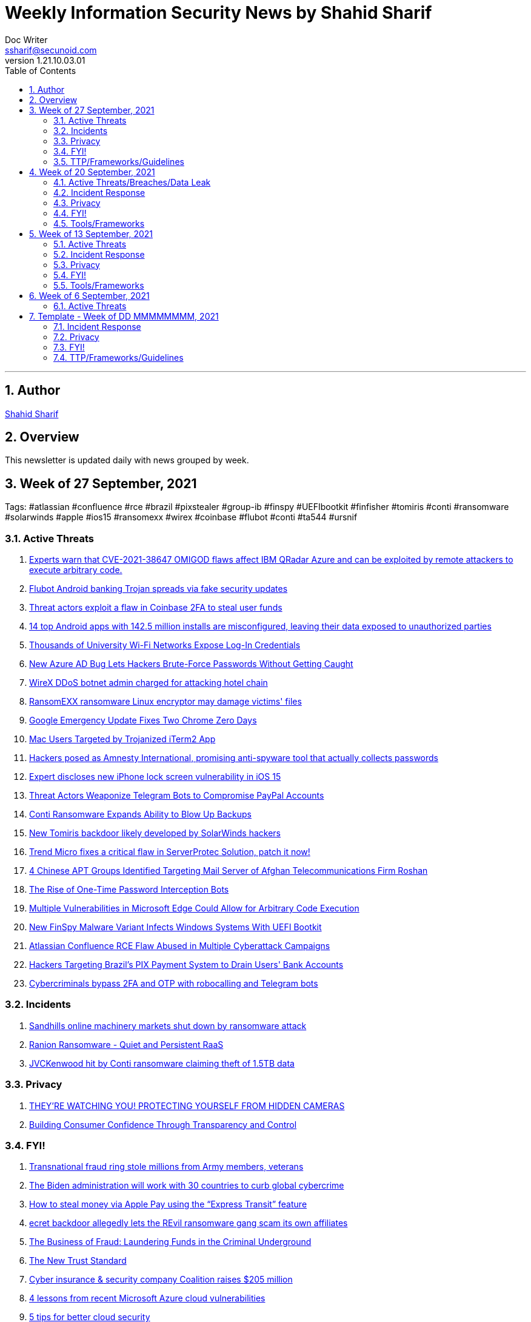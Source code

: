 = Weekly Information Security News by Shahid Sharif
Doc Writer <ssharif@secunoid.com>
v1.21.10.03.01
:numbered:
:sectnum:
:sectnumlevels: 5
:chapter-label:
:toc: right
:toclevels: 5
:docinfo:
:docinfo1:
:docinfo2:
:description: This weekly newsletter covers important events in the cyber security universe
:keywords: cybersecurity, it security, news
:imagesdir: images
:stylesheet:
:homepage: https://www.secunoid.com
'''

<<<
== Author
https://www.linkedin.com/in/shahidsharif[Shahid Sharif]

<<<
== Overview
This newsletter is updated daily with news grouped by week.

<<<
== Week of 27 September, 2021
Tags: #atlassian #confluence #rce #brazil #pixstealer #group-ib #finspy #UEFIbootkit #finfisher #tomiris #conti #ransomware #solarwinds #apple #ios15 #ransomexx #wirex #coinbase #flubot #conti #ta544 #ursnif

=== Active Threats
. https://securityaffairs.co/wordpress/122869/security/cve-2021-38647-omigod-ibm-qradar-azure.html[Experts warn that CVE-2021-38647 OMIGOD flaws affect IBM QRadar Azure and can be exploited by remote attackers to execute arbitrary code.]
. https://securityaffairs.co/wordpress/122839/malware/flubot-android-trojan-fake-updates.html[Flubot Android banking Trojan spreads via fake security updates]
. https://securityaffairs.co/wordpress/122846/hacking/coinbase-2fa-flaw.html[Threat actors exploit a flaw in Coinbase 2FA to steal user funds]
. https://securityaffairs.co/wordpress/122777/mobile-2/android-apps-data-leak.html[14 top Android apps with 142.5 million installs are misconfigured, leaving their data exposed to unauthorized parties]
. https://threatpost.com/misconfiguration-university-wifi-login-credentials/175157/[Thousands of University Wi-Fi Networks Expose Log-In Credentials]
. https://thehackernews.com/2021/09/new-azure-ad-bug-lets-hackers-brute.html[New Azure AD Bug Lets Hackers Brute-Force Passwords Without Getting Caught]
. https://www.bleepingcomputer.com/news/security/wirex-ddos-botnet-admin-charged-for-attacking-hotel-chain/[WireX DDoS botnet admin charged for attacking hotel chain]
. https://www.bleepingcomputer.com/news/security/ransomexx-ransomware-linux-encryptor-may-damage-victims-files/[RansomEXX ransomware Linux encryptor may damage victims' files]
. https://threatpost.com/google-emergency-update-chrome-zero-days/175266/[Google Emergency Update Fixes Two Chrome Zero Days]
. https://www.trendmicro.com/en_us/research/21/i/mac-users-targeted-by-trojanized-iterm2-app.html[Mac Users Targeted by Trojanized iTerm2 App]
. https://www.cyberscoop.com/amnesty-international-spyware-scam-pegasus/[Hackers posed as Amnesty International, promising anti-spyware tool that actually collects passwords]
. https://securityaffairs.co/wordpress/122740/hacking/lock-screen-vulnerability.html[Expert discloses new iPhone lock screen vulnerability in iOS 15]
. https://threatpost.com/telegram-bots-compromise-paypal/175099/[Threat Actors Weaponize Telegram Bots to Compromise PayPal Accounts]
. https://threatpost.com/conti-ransomware-backups/175114/[Conti Ransomware Expands Ability to Blow Up Backups]
. https://www.bleepingcomputer.com/news/security/new-tomiris-backdoor-likely-developed-by-solarwinds-hackers/[New Tomiris backdoor likely developed by SolarWinds hackers]
. https://securityaffairs.co/wordpress/122694/security/trend-micro-serverprotec-solution-flaw.html[Trend Micro fixes a critical flaw in ServerProtec Solution, patch it now!]
. https://www.recordedfuture.com/chinese-apt-groups-target-afghan-telecommunications-firm/[4 Chinese APT Groups Identified Targeting Mail Server of Afghan Telecommunications Firm Roshan]
. https://krebsonsecurity.com/2021/09/the-rise-of-one-time-password-interception-bots/[The Rise of One-Time Password Interception Bots]
. https://www.cisecurity.org/advisory/multiple-vulnerabilities-in-microsoft-edge-could-allow-for-arbitrary-code-execution_2021-123/[Multiple Vulnerabilities in Microsoft Edge Could Allow for Arbitrary Code Execution]
. https://thehackernews.com/2021/09/new-finspy-malware-variant-infects.html[New FinSpy Malware Variant Infects Windows Systems With UEFI Bootkit]
. https://thehackernews.com/2021/09/atlassian-confluence-rce-flaw-abused-in.html[Atlassian Confluence RCE Flaw Abused in Multiple Cyberattack Campaigns]
. https://thehackernews.com/2021/09/hackers-targeting-brazils-pix-payment.html[Hackers Targeting Brazil's PIX Payment System to Drain Users' Bank Accounts]
. https://www.csoonline.com/article/3634603/cybercriminals-bypass-2fa-and-otp-with-robocalling-and-telegram-bots.html[Cybercriminals bypass 2FA and OTP with robocalling and Telegram bots]

=== Incidents
. https://www.bleepingcomputer.com/news/security/sandhills-online-machinery-markets-shut-down-by-ransomware-attack/[Sandhills online machinery markets shut down by ransomware attack]
. https://www.fortinet.com/blog/threat-research/ranion-ransomware-quiet-and-persistent-raas[Ranion Ransomware - Quiet and Persistent RaaS]
. https://www.bleepingcomputer.com/news/security/jvckenwood-hit-by-conti-ransomware-claiming-theft-of-15tb-data/[JVCKenwood hit by Conti ransomware claiming theft of 1.5TB data]

=== Privacy
. https://www.trustedsec.com/blog/theyre-watching-you-protecting-yourself-from-hidden-cameras/[THEY’RE WATCHING YOU! PROTECTING YOURSELF FROM HIDDEN CAMERAS]
. https://blogs.cisco.com/security/building-consumer-confidence-through-transparency-and-control[Building Consumer Confidence Through Transparency and Control]

=== FYI!
. https://www.bleepingcomputer.com/news/security/transnational-fraud-ring-stole-millions-from-army-members-veterans/[Transnational fraud ring stole millions from Army members, veterans]
. https://securityaffairs.co/wordpress/122861/cyber-crime/biden-administration-30-countries-cybercrime.html[The Biden administration will work with 30 countries to curb global cybercrime]
. https://nakedsecurity.sophos.com/2021/09/30/how-to-steal-money-via-apple-pay-using-the-express-transit-feature/[How to steal money via Apple Pay using the “Express Transit” feature]
. https://www.tripwire.com/state-of-security/security-data-protection/cyber-security/secret-backdoor-allegedly-lets-the-revil-ransomware-gang-scam-its-own-affiliates/[ecret backdoor allegedly lets the REvil ransomware gang scam its own affiliates]
. https://www.recordedfuture.com/business-fraud-laundering-fund-criminal-underground/[The Business of Fraud: Laundering Funds in the Criminal Underground]
. https://blogs.cisco.com/security/the-new-trust-standard[The New Trust Standard]
. https://www.msspalert.com/investments/cyber-insurance-funding-coalition-raises-205-million/[Cyber insurance & security company Coalition raises $205 million]
. https://www.csoonline.com/article/3633907/4-lessons-from-recent-microsoft-azure-cloud-vulnerabilities.html[4 lessons from recent Microsoft Azure cloud vulnerabilities]
. https://www.csoonline.com/article/3303580/5-tips-for-better-cloud-security.html[5 tips for better cloud security]
. https://securityaffairs.co/wordpress/122710/cyber-crime/group-ib-ceo-arrested-treason-changes.html[Russian media reported that the police made searches in the Moscow office of security firm Group-IB apparently linked to an investigation into a criminal case]

=== TTP/Frameworks/Guidelines
. https://www.kitploit.com/2021/10/automatedlab-provisioning-solution-and.html[AutomatedLab - A Provisioning Solution And Framework That Lets You Deploy Complex Labs On HyperV And Azure With Simple PowerShell Scripts]
. https://www.kitploit.com/2021/10/efixplorer-ida-plugin-for-uefi-firmware.html[efiXplorer - IDA Plugin For UEFI Firmware Analysis And Reverse Engineering Automation]
. https://www.kitploit.com/2021/10/leakdb-web-scale-nosql-idempotent-cloud.html[LeakDB - Web-Scale NoSQL Idempotent Cloud-Native Big-Data Serverless Plaintext Credential Search]
. https://www.kitploit.com/2021/10/kekeo-little-toolbox-to-play-with.html[Kekeo - A Little Toolbox To Play With Microsoft Kerberos In C]
. https://redcanary.com/blog/intel-team/[So you're thinking about starting a cyber threat intelligence team...]
. https://thehackernews.com/2021/09/incentivizing-developers-is-key-to.html[Incentivizing Developers is the Key to Better Security Practices]
. https://www.bleepingcomputer.com/news/security/cisa-releases-tool-to-help-orgs-fend-off-insider-threat-risks/[CISA releases tool to help orgs fend off insider threat risks]
. https://www.mcafee.com/blogs/enterprise/security-operations/the-art-of-ruthless-prioritization-and-why-it-matters-for-secops/[The Art of Ruthless Prioritization and Why it Matters for SecOps]
. https://nakedsecurity.sophos.com/2021/09/28/serious-security-lets-encrypt-gets-ready-to-go-it-alone-in-a-good-way/[Serious Security: Let’s Encrypt gets ready to go it alone (in a good way!)]
. https://www.msspalert.com/cybersecurity-services-and-products/edr-vs-ndr-vs-xdr-vs-mdr-whats-next-for-detection-and-response/[EDR vs NDR vs XDR vs MDR: What's Next for Detection and Response?]
. https://umbrella.cisco.com/blog/remote-browser-isolation-protects-users-from-online-threats[Protecting Users From Online Threats With Remote Browser Isolation]
. https://securityaffairs.co/wordpress/122718/security/hardening-access-via-vpn-solutions.html[NSA, CISA release guidance on hardening remote access via VPN solutions]
. https://www.kitploit.com/2021/09/kodex-privacy-and-security-engineering.html[Kodex - A Privacy And Security Engineering Toolkit: Discover, Understand, Pseudonymize, Anonymize, Encrypt And Securely Share Sensitive And Personal Data: Privacy And Security As Code]



== Week of 20 September, 2021
Tags: #xdr #ransomware #malware #android

=== Active Threats/Breaches/Data Leak
. https://www.cyberscoop.com/blackmatter-new-cooperative-ransomware-iowa/[Ransomware gang strikes Iowa agriculture business New Cooperative, the latest hack on food supply chain]
. https://nakedsecurity.sophos.com/2021/09/20/back-to-basics-as-courier-scammers-skip-fake-fees-and-missed-deliveries/[“Back to basics” as courier scammers skip fake fees and missed deliveries]
. https://www.syxsense.com/linux-vulnerabilities-09-20-2021[Linux Vulnerabilities of the Week: September 20, 2021]
. https://www.bleepingcomputer.com/news/security/republican-governors-association-email-server-breached-by-state-hackers/[Republican Governors Association email server breached by state hackers]
. https://thehackernews.com/2021/09/a-new-wave-of-malware-attack-targeting.html[A New Wave of Malware Attack Targeting Organizations in South America]
. https://www.csoonline.com/article/3262972/7-hot-cyber-security-trends-and-4-going-cold.html[7 hot cybersecurity trends (and 4 going cold)]
. https://www.bleepingcomputer.com/news/security/eventbuilder-misconfiguration-exposes-microsoft-event-registrant-data/[EventBuilder misconfiguration exposes Microsoft event registrant data]

=== Incident Response
. https://www.csoonline.com/article/3632854/7-unexpected-ransomware-costs.html[7 unexpected ransomware costs]

=== Privacy

=== FYI!
. https://www.cyberscoop.com/arbitration-cybercriminal-xss-exploit-revil-ransomware/[Ransomware gangs are starting more drama on cybercrime forums, upending 'honor among thieves' conventions]
. https://hackercombat.com/microsoft-researches-ransomware-attack-targeting-app-developers/[Microsoft Researches Ransomware Attack Targeting App Developers]
. https://www.cyberscoop.com/ftc-privacy-alvaro-bedoya-big-tech/[Momentum builds to strengthen FTC's role as privacy enforcer, though hurdles remain]
. https://thehackernews.com/2021/09/europol-busts-major-cybercrime-ring.html[Europol Busts Major Crime Ring, Arrests Over 100 Online Fraudsters]
. https://newsroom.nccgroup.com/pressreleases/ncc-group-reveals-threefold-increase-in-targeted-ransomware-attacks-in-2021-3124798[NCC Group reveals threefold increase in targeted ransomware attacks in 2021]
. https://securityaffairs.co/wordpress/122382/cyber-crime/att-hacking-scheme-man-sentenced.html[Pakistani man sentenced to 12 years of prison for his role in AT&T hacking scheme]
. https://thehackernews.com/2021/09/google-to-auto-reset-unused-android-app.html[Google to Auto-Reset Unused Android App Permissions for Billions of Devices]

=== Tools/Frameworks
. https://threatpost.com/protect-account-takeover-cyberattacks/175090/[How to Prevent Account Takeovers in 2021]
. https://www.kitploit.com/2021/09/ps2exe-module-to-compile-powershell.html[PS2EXE - Module To Compile Powershell Scripts To Executables]
. https://www.csoonline.com/article/3633896/5-observations-about-xdr.html[5 observations about XDR]

<<<
== Week of 13 September, 2021
Tags: #numando #bankingtrojan #trojan #crypto #cryptoscam #zloader #windowsdefender #defenderATP #microsoft #scams #romancescams

=== Active Threats
. https://www.bleepingcomputer.com/news/security/new-zloader-attacks-disable-windows-defender-to-evade-detection/[New Zloader attacks disable Windows Defender to evade detection]
. https://securityaffairs.co/wordpress/122371/malware/numando-banking-trojan.html[Numando, a new banking Trojan that abuses YouTube for remote configuration]
. https://www.bleepingcomputer.com/news/security/new-elon-musk-club-crypto-giveaway-scam-promoted-via-email/[New "Elon Musk Club" crypto giveaway scam promoted via email]
. https://www.helpnetsecurity.com/2021/09/14/cve-2021-30860/[Apple fixes “zero-click” iMessage zero-day exploited to deliver spyware (CVE-2021-30860)]
. https://thehackernews.com/2021/09/update-google-chrome-to-patch-2-new.html?utm_source=feedburner&utm_medium=feed&utm_campaign=Feed%3A+TheHackersNews+%28The+Hackers+News+-+Cyber+Security+Blog%29[Update Google Chrome to Patch 2 New Zero-Day Flaws Under Attack]
. https://us-cert.cisa.gov/ncas/alerts/aa21-259a[APT Actors Exploiting Newly Identified Vulnerability in ManageEngine ADSelfService Plus]
. https://www.wiz.io/blog/secret-agent-exposes-azure-customers-to-unauthorized-code-execution[“Secret” Agent Exposes Azure Customers To Unauthorized Code Execution]
. https://citizenlab.ca/2021/09/forcedentry-nso-group-imessage-zero-click-exploit-captured-in-the-wild/[NSO Group iMessage Zero-Click Exploit Captured in the Wild]
. https://www.lacework.com/blog/pysa-ransomware-gang-adds-linux-support/[PYSA Ransomware Gang adds Linux Support]
. https://www.blackhatethicalhacking.com/news/new-malware-uses-windows-subsystem-for-linux-for-stealthy-attacks[New malware uses Windows Subsystem for Linux for stealthy attacks]
. https://thehackernews.com/2021/09/windows-mshtml-0-day-exploited-to.html[Windows MSHTML 0-Day Exploited to Deploy Cobalt Strike Beacon in Targeted Attacks]

=== Incident Response
. https://www.tripwire.com/state-of-security/security-data-protection/everything-you-need-to-know-about-cyber-crisis-tabletop-exercises/[Everything You Need to Know about Cyber Crisis Tabletop Exercises]
. https://www.tripwire.com/state-of-security/security-data-protection/the-digital-pandemic-ransomware/[The Digital Pandemic – Ransomware]

=== Privacy
. https://www.laptopmag.com/how-to/stop-apple-from-scanning-your-iphone-photos[How to stop Apple from scanning your iPhone photos]
. https://www.huntonprivacyblog.com/2021/09/17/new-york-city-to-require-food-delivery-services-to-share-customer-data-with-restaurants/[New York City to Require Food Delivery Services to Share Customer Data with Restaurants]

=== FYI!
. https://www.sans.org/newsletters/ouch/disposing-of-your-mobile-device/[Disposing of Your Mobile Device]
. https://www.msspalert.com/investments/pwc-buys-avaleris/[PricewaterhouseCoopers Canada has acquired Avaleris, an MSSP that offers Microsoft identity, security and cloud services. Financial terms of the deal were not disclosed.]
. https://www.msspalert.com/cybersecurity-markets/americas/u-s-vows-surge-to-fight-nation-state-ransomware-backers/[US Vows "Surge" to Fight Nationstate Ransomware Backers]
. https://hackernoon.com/how-a-team-of-hackers-left-stolen-phishing-credentials-up-for-grabs[How a Team of Hackers left Stolen Phishing Credentials up for Grabs]
. https://www.ic3.gov/Media/Y2021/PSA210916[Scammers Defraud Victims of Millions of Dollars in New Trend in Romance Scams]
. https://www.bleepingcomputer.com/news/security/atandt-lost-200m-in-seven-years-to-illegal-phone-unlocking-scheme/[AT&T lost $200M in seven years to illegal phone unlocking scheme]
. https://securityaffairs.co/wordpress/122365/intelligence/edward-snowden-expressvpn.html[Why Edward Snowden is urging users to stop using ExpressVPN?]
. https://securityaffairs.co/wordpress/122352/laws-and-regulations/biden-administration-ransomware-sanctions.html[The Biden administration plans to target exchanges supporting ransomware operations with sanctions]
. https://9to5mac.com/2021/09/19/report-60-of-the-apps-delisted-from-the-app-store-didnt-have-a-privacy-policy/[Report: 60% of the apps delisted from the App Store didn’t have a privacy policy]
. https://www.fastcompany.com/90672384/microsoft-president-brad-smith-solarwinds-exclusive[What it was like inside Microsoft during the worst cyberattack in history]

=== Tools/Frameworks
. https://www.msspalert.com/cybersecurity-companies/partner-programs/purple-teaming-platform-company-plextrac-launches-mssp-partner-program/[Purple Teaming Platform Company PlexTrac Launches MSSP Partner Program]
. https://www.kitploit.com/2021/09/inlineexecute-assembly-poc-beacon.html[InlineExecute-Assembly - A PoC Beacon Object File (BOF) That Allows Security Professionals To Perform In Process .NET Assembly Execution]
. https://www.kitploit.com/2021/09/qlog-windows-security-logging.html[QLOG - Windows Security Logging]
. https://owasp.org/Top10/[OWASP Top 10 updated]
. https://github.com/optiv/Go365[Go365 is a tool designed to perform user enumeration* and password guessing attacks on organizations that use Office365]
. https://github.com/threatexpress/red-team-scripts[Red Team Scripts is a collection of red teaming related tools, scripts, techniques, and notes developed or discovered over time during engagements.]
. https://www.ehacking.net/2020/04/how-to-identify-companys-hacked-email-addresses-using-maltego-osint-haveibeenpawned.html[How to Identify Company’s Hacked Email Addresses Using Maltego & HaveIbeenPawned]

<<<
== Week of 6 September, 2021

=== Active Threats
. https://thehackernews.com/2021/09/new-0-day-attack-targeting-windows.html[New Zero day attack targetting windows]
. https://threatpost.com/thousands-of-fortinet-vpn-account-credentials-leaked/169348/[Thousands-of-fortinet-vpn-account-credentials-leaked]
. https://www.slashgear.com/microsoft-has-another-windows-security-nightmare-on-its-hands-08690134/[Microsoft has another Windows security nightmare on its hands]

<<<
== Template - Week of DD MMMMMMMM, 2021
Tags: 
=== Active Threats

=== Incident Response

=== Privacy

=== FYI!

=== TTP/Frameworks/Guidelines
